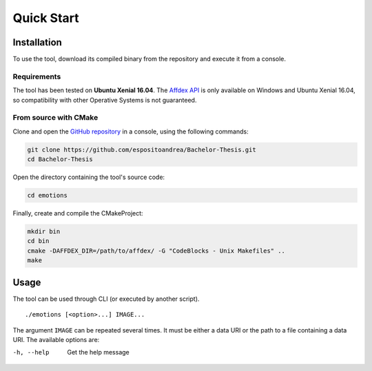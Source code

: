 Quick Start
===========

Installation
------------

To use the tool, download its compiled binary from the repository and execute it
from a console.

Requirements
~~~~~~~~~~~~

The tool has been tested on **Ubuntu Xenial 16.04**. The `Affdex API`_ is only
available on Windows and Ubuntu Xenial 16.04, so compatibility with other
Operative Systems is not guaranteed.

.. _Affdex API: https://github.com/Affectiva/cpp-sdk-samples/releases

From source with CMake
~~~~~~~~~~~~~~~~~~~~~~

Clone and open the `GitHub repository`_ in a console, using the following
commands:

.. _GitHub repository: https://github.com/espositoandrea/Bachelor-Thesis

.. code-block:: shell

   git clone https://github.com/espositoandrea/Bachelor-Thesis.git
   cd Bachelor-Thesis

Open the directory containing the tool's source code:

.. code-block:: shell

   cd emotions

Finally, create and compile the CMakeProject:

.. code-block:: shell

   mkdir bin
   cd bin
   cmake -DAFFDEX_DIR=/path/to/affdex/ -G "CodeBlocks - Unix Makefiles" ..
   make


Usage
-----

The tool can be used through CLI (or executed by another script).

::

    ./emotions [<option>...] IMAGE...

The argument ``IMAGE`` can be repeated several times. It must be either a data
URI or the path to a file containing a data URI. The available options are:

-h, --help   Get the help message
